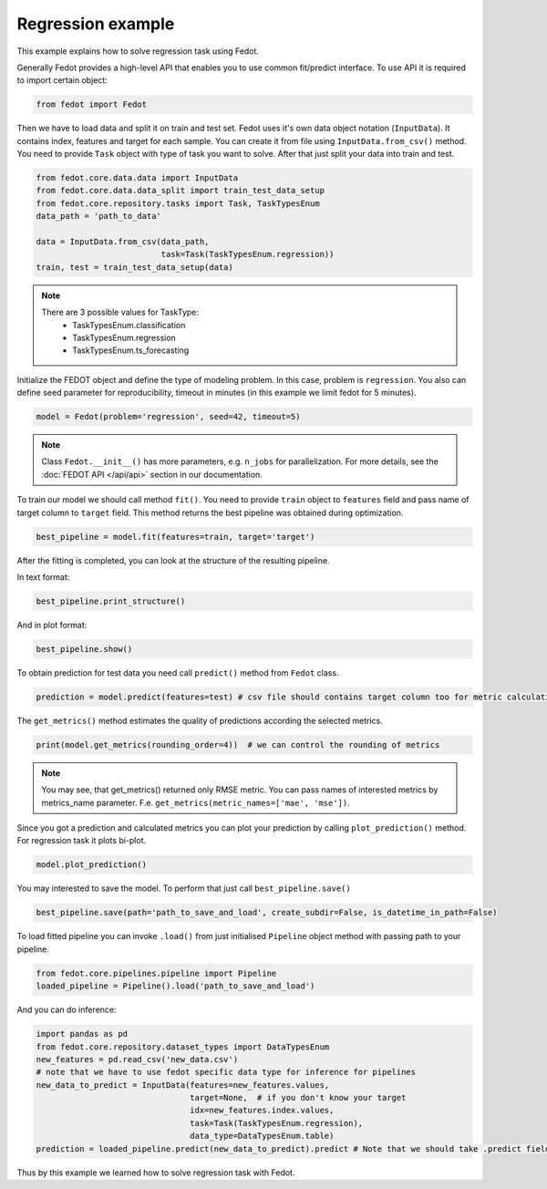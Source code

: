 Regression example
==============================================


This example explains how to solve regression task using Fedot.

Generally Fedot provides a high-level API that enables you to use common fit/predict interface. To use API it is required
to import certain object:

.. code-block:: python

    from fedot import Fedot

Then we have to load data and split it on train and test set.
Fedot uses it's own data object notation (``InputData``). It contains index,
features and target for each sample. You can create it from file using ``InputData.from_csv()`` method.
You need to provide ``Task`` object with type of task you want to solve. After that just split your data into train and test.

.. code-block:: python

    from fedot.core.data.data import InputData
    from fedot.core.data.data_split import train_test_data_setup
    from fedot.core.repository.tasks import Task, TaskTypesEnum
    data_path = 'path_to_data'

    data = InputData.from_csv(data_path,
                              task=Task(TaskTypesEnum.regression))
    train, test = train_test_data_setup(data)

.. note::

    There are 3 possible values for TaskType:
        * TaskTypesEnum.classification
        * TaskTypesEnum.regression
        * TaskTypesEnum.ts_forecasting


Initialize the FEDOT object and define the type of modeling problem. In this case, problem is ``regression``.
You also can define seed parameter for reproducibility, timeout in minutes (in this example we limit fedot for 5 minutes).

.. code-block:: python

    model = Fedot(problem='regression', seed=42, timeout=5)

.. note::

    Class ``Fedot.__init__()`` has more parameters, e.g.
    ``n_jobs`` for parallelization. For more details, see the :doc:`FEDOT API </api/api>` section in our documentation.

To train our model we should call method ``fit()``. You need to provide ``train`` object to ``features`` field
and pass name of target column to ``target`` field. This method returns the best pipeline was obtained during optimization.

.. code-block:: python

    best_pipeline = model.fit(features=train, target='target')

After the fitting is completed, you can look at the structure of the resulting pipeline.

In text format:

.. code-block:: python

    best_pipeline.print_structure()

And in plot format:

.. code-block:: python

    best_pipeline.show()

To obtain prediction for test data you need call ``predict()`` method from ``Fedot`` class.

.. code-block:: python

    prediction = model.predict(features=test) # csv file should contains target column too for metric calculation

The ``get_metrics()`` method estimates the quality of predictions according the selected metrics.

.. code-block:: python

     print(model.get_metrics(rounding_order=4))  # we can control the rounding of metrics

.. note::

   You may see, that get_metrics() returned only RMSE metric. You can pass names of interested metrics by
   metrics_name parameter. F.e. ``get_metrics(metric_names=['mae', 'mse'])``.

Since you got a prediction and calculated metrics you can plot your prediction by calling ``plot_prediction()`` method.
For regression task it plots bi-plot.

.. code-block:: python

     model.plot_prediction()

You may interested to save the model. To perform that just call ``best_pipeline.save()``

.. code-block:: python

     best_pipeline.save(path='path_to_save_and_load', create_subdir=False, is_datetime_in_path=False)




To load fitted pipeline you can invoke ``.load()`` from just initialised ``Pipeline`` object method with passing path to your pipeline.

.. code-block:: python

     from fedot.core.pipelines.pipeline import Pipeline
     loaded_pipeline = Pipeline().load('path_to_save_and_load')

And you can do inference:

.. code-block:: python

     import pandas as pd
     from fedot.core.repository.dataset_types import DataTypesEnum
     new_features = pd.read_csv('new_data.csv')
     # note that we have to use fedot specific data type for inference for pipelines
     new_data_to_predict = InputData(features=new_features.values,
                                     target=None,  # if you don't know your target
                                     idx=new_features.index.values,
                                     task=Task(TaskTypesEnum.regression),
                                     data_type=DataTypesEnum.table)
     prediction = loaded_pipeline.predict(new_data_to_predict).predict # Note that we should take .predict field for prediction

Thus by this example we learned how to solve regression task with Fedot.

